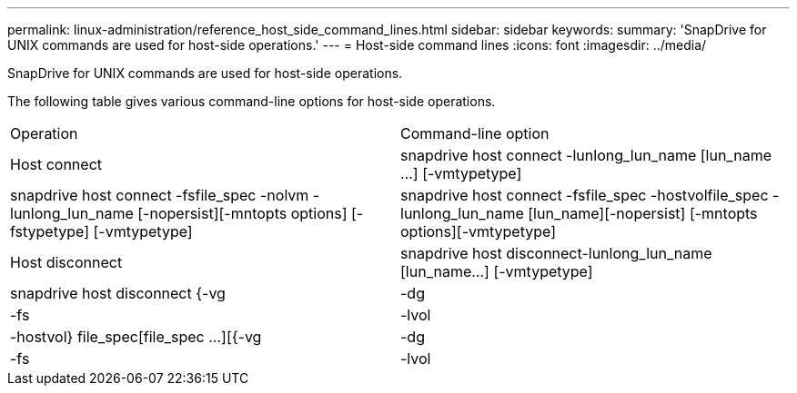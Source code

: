 ---
permalink: linux-administration/reference_host_side_command_lines.html
sidebar: sidebar
keywords: 
summary: 'SnapDrive for UNIX commands are used for host-side operations.'
---
= Host-side command lines
:icons: font
:imagesdir: ../media/

[.lead]
SnapDrive for UNIX commands are used for host-side operations.

The following table gives various command-line options for host-side operations.

|===
| Operation| Command-line option
a|
Host connect
a|
snapdrive host connect -lunlong_lun_name [lun_name ...] [-vmtypetype]
a|
snapdrive host connect -fsfile_spec -nolvm -lunlong_lun_name [-nopersist][-mntopts options] [-fstypetype] [-vmtypetype]
a|
snapdrive host connect -fsfile_spec -hostvolfile_spec -lunlong_lun_name [lun_name][-nopersist] [-mntopts options][-vmtypetype]
a|
Host disconnect
a|
snapdrive host disconnect-lunlong_lun_name [lun_name...] [-vmtypetype]
a|
snapdrive host disconnect {-vg | -dg | -fs | -lvol | -hostvol} file_spec[file_spec ...][{-vg | -dg | -fs | -lvol | -hostvol} file_spec [file_spec ...]...] [-full] [-fstypetype] [-vmtypetype]
|===
